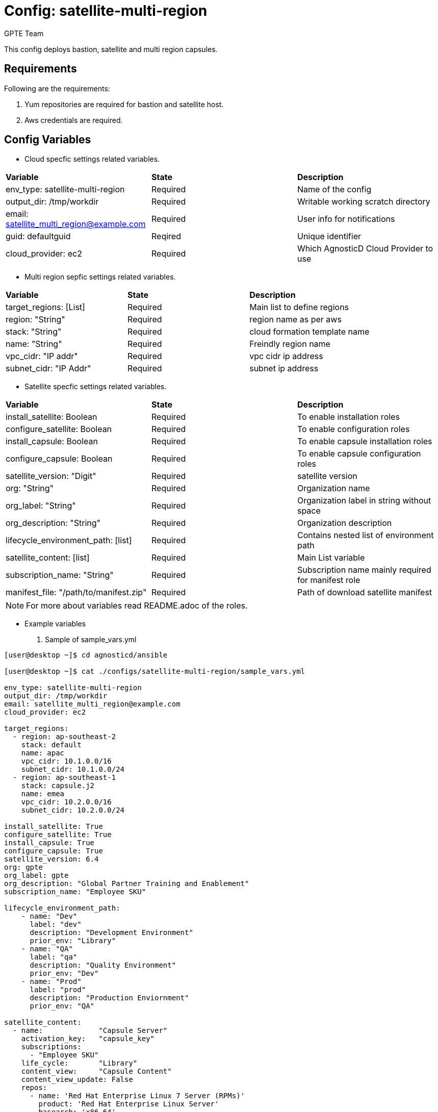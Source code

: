 :config: satellite-multi-region
:author: GPTE Team
:tag1: install_satellite
:tag2: configure_satellite
:tag3: install_capsule
:tag4: configure_capsule


Config: {config}
===============

This config deploys bastion, satellite and multi region capsules.

Requirements
------------

Following are the requirements:

. Yum repositories are required for bastion and satellite host.
. Aws credentials are required. 
 

Config Variables
----------------

* Cloud specfic settings related variables.

|===
|*Variable* | *State* |*Description*
| env_type: satellite-multi-region |Required | Name of the config
| output_dir: /tmp/workdir |Required | Writable working scratch directory
| email: satellite_multi_region@example.com |Required |  User info for notifications
| guid: defaultguid | Reqired |Unique identifier
| cloud_provider: ec2 |Required        | Which AgnosticD Cloud Provider to use
|===

* Multi region sepfic settings related variables.

|===
|*Variable* | *State* |*Description*
|target_regions: [List] |Required | Main list to define regions
|region: "String" |Required | region name as per aws
|stack: "String" |Required | cloud formation template name
|name: "String" |Required | Freindly region name
|vpc_cidr: "IP addr" |Required | vpc cidr ip address
|subnet_cidr: "IP Addr" |Required | subnet ip address
|===



* Satellite specfic settings related variables.

|===
|*Variable* | *State* |*Description*
|install_satellite: Boolean   |Required | To enable installation roles
|configure_satellite: Boolean |Required | To enable configuration roles
|install_capsule: Boolean   |Required | To enable capsule installation roles
|configure_capsule: Boolean |Required | To enable capsule configuration roles
|satellite_version: "Digit" |Required |satellite version
|org: "String" |Required |Organization name
|org_label: "String" |Required | Organization label in string without space
|org_description: "String" |Required | Organization description
|lifecycle_environment_path: [list] |Required | Contains nested list of environment path
|satellite_content: [list] |Required | Main List variable
|subscription_name: "String" |Required | Subscription name mainly required for manifest role
| manifest_file: "/path/to/manifest.zip" |Required | Path of download satellite manifest
|===

[NOTE] 
For more about variables read README.adoc of the roles.
    
* Example variables

. Sample of sample_vars.yml
[source=text]
----
[user@desktop ~]$ cd agnosticd/ansible

[user@desktop ~]$ cat ./configs/satellite-multi-region/sample_vars.yml

env_type: satellite-multi-region      
output_dir: /tmp/workdir               
email: satellite_multi_region@example.com 
cloud_provider: ec2 

target_regions:
  - region: ap-southeast-2
    stack: default
    name: apac
    vpc_cidr: 10.1.0.0/16
    subnet_cidr: 10.1.0.0/24
  - region: ap-southeast-1
    stack: capsule.j2
    name: emea
    vpc_cidr: 10.2.0.0/16
    subnet_cidr: 10.2.0.0/24

install_satellite: True
configure_satellite: True 
install_capsule: True
configure_capsule: True
satellite_version: 6.4
org: gpte
org_label: gpte
org_description: "Global Partner Training and Enablement"
subscription_name: "Employee SKU"

lifecycle_environment_path:
    - name: "Dev"
      label: "dev"
      description: "Development Environment"
      prior_env: "Library"
    - name: "QA"
      label: "qa"
      description: "Quality Environment"
      prior_env: "Dev"
    - name: "Prod"
      label: "prod"
      description: "Production Enviornment"
      prior_env: "QA"

satellite_content:
  - name:             "Capsule Server"
    activation_key:   "capsule_key"
    subscriptions:
      - "Employee SKU"
    life_cycle:       "Library"
    content_view:     "Capsule Content"
    content_view_update: False
    repos:  
      - name: 'Red Hat Enterprise Linux 7 Server (RPMs)' 
        product: 'Red Hat Enterprise Linux Server' 
        basearch: 'x86_64'
        releasever:  '7Server'
        
      - name: 'Red Hat Satellite Capsule 6.4 (for RHEL 7 Server) (RPMs)'
        product: 'Red Hat Satellite Capsule' 
        basearch: 'x86_64'
  - name:             "Three Tier App"
    activation_key:   "three_tier_app_key"
    content_view:     "Three Tier App Content"
    life_cycle:       "Library"
    subscriptions:
      - "Employee SKU"
    repos: 
      - name: 'Red Hat Enterprise Linux 7 Server (RPMs)' 
        product: 'Red Hat Enterprise Linux Server' 
        basearch: 'x86_64'
        releasever:  '7Server'    
----

for reference look at link:sample_vars.yml[]  


. Sample of secrets.yml
[source=text]
----
[user@desktop ~]$ cat ~/secrets.yml
aws_access_key_id: xxxxxxxxxxxxxxxx
aws_secret_access_key: xxxxxxxxxxxxxxxxxx
own_repo_path: http://localrepopath/to/repo
openstack_pem: ldZYgpVcjl0YmZNVytSb2VGenVrTG80SzlEU2xtUTROMHUzR1BZdzFoTEg3R2hXM
====Omitted=====
25ic0NTTnVDblp4bVE9PQotLS0tLUVORCBSU0EgUFJJVkFURSBLRVktLS0tLQo=

openstack_pub: XZXYgpVcjl0YmZNVytSb2VGenVrTG80SzlEU2xtUTROMHUzR1BZdzFoTEg3R2hXM
====Omitted=====
53ic0NTTnVDblp4bVE9PQotLS0tLUVORCBSU0EgUFJJVkFURSBLRVktLS0tLQo=
----


Roles
-----

* List of satellite and capsule roles


|===
|*Role*| *Link* | *Description*
|satellite-public-hostname | link:../../roles/satellite-public-hostname[satellite-public-hostname] | Set public hostname
|satellite-installation |link:../../roles/satellite-installation[satellite-installation] | Install and configure satellite 
|satellite-hammer-cli |link:../../roles/satellite-hammer-cli[satellite-hammer-cli] | Setup hammer cli
|satellite-manage-organization |link:../../roles/satellite-manage-organization[satellite-manage-organization] | Create satellite organization
|satellite-manage-manifest |link:../../roles/ssatellite-manage-manifest[satellite-manage-manifest] | uploads manifest
|satellite-manage-subscription |link:../../roles/satellite-manage-subscription[satellite-manage-subscription] | Manage subscription/repository
|satellite-manage-sync |link:../../roles/satellite-manage-sync[satellite-manage-sync] | Synchronize repository
|satellite-manage-lifecycle |link:../../roles/satellite-manage-lifecycle[satellite-manage-lifecycle]  | Create lifecycle environment
|satellite-manage-content-view |link:../../roles/satellite-manage-content-view[satellite-manage-content-view]  | Create content-view
|satellite-manage-activationkey |link:../../roles/satellite-manage-activationkey[satellite-manage-content-view]  | Create activation key
|satellite-manage-capsule-certificate | link:../../roles/satellite-manage-capsule-certificate[satellite-manage-capsule-certificate]  | Create certificates for capsule installation on satellite 
|satellite-capsule-installation |link:../../roles/satellite-capsule-installation[satellite-capsule-installation]  | Install capsule packages
|satellite-capsule-configuration | link:../../roles/satellite-capsule-configuration[satellite-capsule-configuration] | Setup capsule server
|===

Tags
---

|===
|{tag1} |Consistent tag for all satellite installation roles
|{tag2} |Consistent tag for all satellite configuration roles
|{tag3} |Consistent tag for all capsule installation roles
|{tag4} |Consistent tag for all capsule configuration roles
|===

* Example tags

----
## Tagged jobs
ansible-playbook playbook.yml --tags configure_satellite,configure_capsule

## Skip tagged jobs
ansible-playbook playbook.yml --skip-tags install_satellite,install_capsule
----

Example to run config 
---------------------

How to use config (for instance, with variables passed in playbook).

[source=text]
----
[user@desktop ~]$ cd agnosticd/ansible

[user@desktop ~]$ ansible-playbook  main.yml \
  -e @./configs/satellite-multi-region/sample_vars.yml \
  -e @~/secrets.yml \
  -e guid=defaultguid  \
  -e satellite_admin=admin \
  -e 'satellite_admin_password=password' \
  -e manifest_file=/path/to/manifest_satellite_6.4.zip
----

Example to stop environment 
---------------------------

[source=text]
----
[user@desktop ~]$ cd agnosticd/ansible

[user@desktop ~]$ ansible-playbook  ./configs/satellite-multi-region/stop.yml \
  -e @./configs/satellite-multi-region/sample_vars.yml \
  -e @~/secrets.yml \
  -e guid=defaultguid  
----

Example to start environment 
---------------------------

[source=text]
----
[user@desktop ~]$ cd agnosticd/ansible

[user@desktop ~]$ ansible-playbook  ./configs/satellite-multi-region/start.yml \
  -e @./configs/satellite-multi-region/sample_vars.yml \
  -e @~/secrets.yml \
  -e guid=defaultguid  
----

Example to destroy environment 
------------------------------

[source=text]
----
[user@desktop ~]$ cd agnosticd/ansible

[user@desktop ~]$ ansible-playbook  ./configs/satellite-multi-region/destroy.yml \
  -e @./configs/satellite-multi-region/sample_vars.yml \
  -e @~/secrets.yml \
  -e guid=defaultguid 
----




Author Information
------------------

{author}
